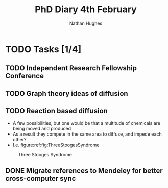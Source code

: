#+TITLE: PhD Diary 4th February
#+AUTHOR: Nathan Hughes
#+OPTIONS: toc:nil H:4 ^:nil
#+LaTeX_CLASS: article
#+LaTeX_CLASS_OPTIONS: [a4paper]
#+LaTeX_HEADER: \usepackage[margin=0.8in]{geometry}
#+LaTeX_HEADER: \usepackage{amssymb,amsmath}
#+LaTeX_HEADER: \usepackage{fancyhdr}
#+LaTeX_HEADER: \pagestyle{fancy}
#+LaTeX_HEADER: \usepackage{lastpage}
#+LaTeX_HEADER: \usepackage{float}
#+LaTeX_HEADER: \restylefloat{figure}
#+LaTeX_HEADER: \usepackage{hyperref}
#+LaTeX_HEADER: \hypersetup{urlcolor=blue}
#+LaTex_HEADER: \usepackage{titlesec}
#+LaTex_HEADER: \setcounter{secnumdepth}{4}
#+LaTeX_HEADER: \usepackage{minted}
#+LaTeX_HEADER: \setminted{frame=single,framesep=10pt}
#+LaTeX_HEADER: \chead{}
#+LaTeX_HEADER: \rhead{\today}
#+LaTeX_HEADER: \cfoot{}
#+LaTeX_HEADER: \rfoot{\thepage\ of \pageref{LastPage}}
#+LaTeX_HEADER: \usepackage[parfill]{parskip}
#+LaTeX_HEADER:\usepackage{subfig}
#+LaTex_HEADER: \usepackage[round, numbers]{natbib}
#+LaTeX_HEADER: \hypersetup{colorlinks=true,linkcolor=black, citecolor=black}
#+LATEX_HEADER_EXTRA:  \usepackage{framed}
#+LATEX_HEADER_EXTRA: \usepackage{mathtools, cases}

#+LATEX: \maketitle
#+LATEX: \clearpage
#+LATEX: \tableofcontents
#+LATEX: \clearpage

* TODO Tasks [1/4]
** TODO Independent Research Fellowship Conference
** TODO Graph theory ideas of diffusion
** TODO Reaction based diffusion
- A few possibilities, but one would be that a multitude of chemicals are being moved and produced
- As a result they compete in the same area to diffuse, and impede each other?
- I.e. figure:ref:fig:ThreeStoogesSyndrome
#+CAPTION: Three Stooges Syndrome
#+ATTR_LATEX: :width 10cm
#+NAME: fig:ThreeStoogesSyndrome
[[./images/stooges.jpeg]]
** DONE Migrate references to Mendeley for better cross-computer sync
   CLOSED: [2019-02-04 Mon 10:07]
